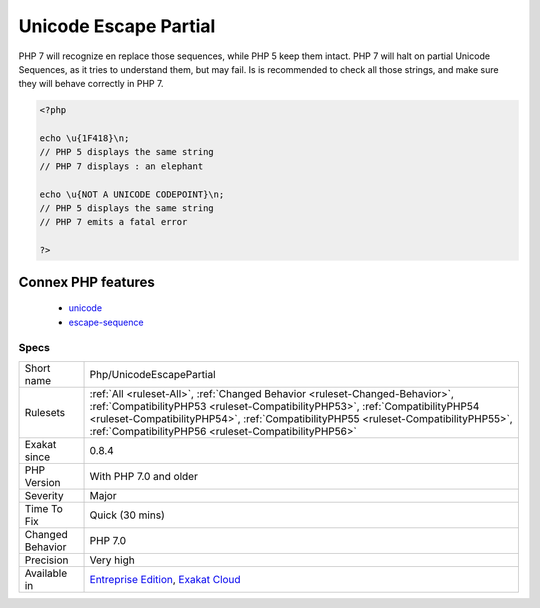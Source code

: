 .. _php-unicodeescapepartial:

.. _unicode-escape-partial:

Unicode Escape Partial
++++++++++++++++++++++

.. meta\:\:
	:description:
		Unicode Escape Partial: PHP 7 introduces a new escape sequence for strings : \u{hex}.
	:twitter:card: summary_large_image
	:twitter:site: @exakat
	:twitter:title: Unicode Escape Partial
	:twitter:description: Unicode Escape Partial: PHP 7 introduces a new escape sequence for strings : \u{hex}
	:twitter:creator: @exakat
	:twitter:image:src: https://www.exakat.io/wp-content/uploads/2020/06/logo-exakat.png
	:og:image: https://www.exakat.io/wp-content/uploads/2020/06/logo-exakat.png
	:og:title: Unicode Escape Partial
	:og:type: article
	:og:description: PHP 7 introduces a new escape sequence for strings : \u{hex}
	:og:url: https://php-tips.readthedocs.io/en/latest/tips/Php/UnicodeEscapePartial.html
	:og:locale: en
  PHP 7 introduces a new escape sequence for strings : \u{hex}. It is backward incompatible with previous PHP versions for two reasons : 

PHP 7 will recognize en replace those sequences, while PHP 5 keep them intact.
PHP 7 will halt on partial Unicode Sequences, as it tries to understand them, but may fail. 
Is is recommended to check all those strings, and make sure they will behave correctly in PHP 7.

.. code-block:: php
   
   <?php
   
   echo \u{1F418}\n; 
   // PHP 5 displays the same string
   // PHP 7 displays : an elephant
   
   echo \u{NOT A UNICODE CODEPOINT}\n; 
   // PHP 5 displays the same string
   // PHP 7 emits a fatal error
   
   ?>
Connex PHP features
-------------------

  + `unicode <https://php-dictionary.readthedocs.io/en/latest/dictionary/unicode.ini.html>`_
  + `escape-sequence <https://php-dictionary.readthedocs.io/en/latest/dictionary/escape-sequence.ini.html>`_


Specs
_____

+------------------+--------------------------------------------------------------------------------------------------------------------------------------------------------------------------------------------------------------------------------------------------------------------------------------------------------------+
| Short name       | Php/UnicodeEscapePartial                                                                                                                                                                                                                                                                                     |
+------------------+--------------------------------------------------------------------------------------------------------------------------------------------------------------------------------------------------------------------------------------------------------------------------------------------------------------+
| Rulesets         | :ref:`All <ruleset-All>`, :ref:`Changed Behavior <ruleset-Changed-Behavior>`, :ref:`CompatibilityPHP53 <ruleset-CompatibilityPHP53>`, :ref:`CompatibilityPHP54 <ruleset-CompatibilityPHP54>`, :ref:`CompatibilityPHP55 <ruleset-CompatibilityPHP55>`, :ref:`CompatibilityPHP56 <ruleset-CompatibilityPHP56>` |
+------------------+--------------------------------------------------------------------------------------------------------------------------------------------------------------------------------------------------------------------------------------------------------------------------------------------------------------+
| Exakat since     | 0.8.4                                                                                                                                                                                                                                                                                                        |
+------------------+--------------------------------------------------------------------------------------------------------------------------------------------------------------------------------------------------------------------------------------------------------------------------------------------------------------+
| PHP Version      | With PHP 7.0 and older                                                                                                                                                                                                                                                                                       |
+------------------+--------------------------------------------------------------------------------------------------------------------------------------------------------------------------------------------------------------------------------------------------------------------------------------------------------------+
| Severity         | Major                                                                                                                                                                                                                                                                                                        |
+------------------+--------------------------------------------------------------------------------------------------------------------------------------------------------------------------------------------------------------------------------------------------------------------------------------------------------------+
| Time To Fix      | Quick (30 mins)                                                                                                                                                                                                                                                                                              |
+------------------+--------------------------------------------------------------------------------------------------------------------------------------------------------------------------------------------------------------------------------------------------------------------------------------------------------------+
| Changed Behavior | PHP 7.0                                                                                                                                                                                                                                                                                                      |
+------------------+--------------------------------------------------------------------------------------------------------------------------------------------------------------------------------------------------------------------------------------------------------------------------------------------------------------+
| Precision        | Very high                                                                                                                                                                                                                                                                                                    |
+------------------+--------------------------------------------------------------------------------------------------------------------------------------------------------------------------------------------------------------------------------------------------------------------------------------------------------------+
| Available in     | `Entreprise Edition <https://www.exakat.io/entreprise-edition>`_, `Exakat Cloud <https://www.exakat.io/exakat-cloud/>`_                                                                                                                                                                                      |
+------------------+--------------------------------------------------------------------------------------------------------------------------------------------------------------------------------------------------------------------------------------------------------------------------------------------------------------+


